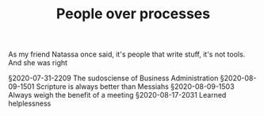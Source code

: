 #+TITLE: People over processes
# Tags #People #Processes #Automation #Agile

As my friend Natassa once said, it's people that write stuff, it's not
tools. And she was right

§2020-07-31-2209 The sudosciense of Business Administration
§2020-08-09-1501 Scripture is always better than Messiahs
§2020-08-09-1503 Always weigh the benefit of a meeting
§2020-08-17-2031 Learned helplessness
